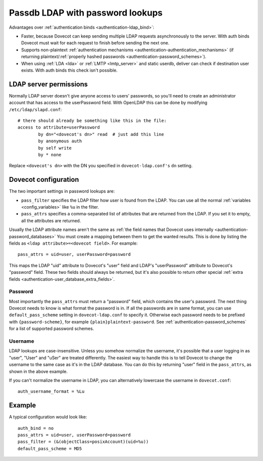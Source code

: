 .. _authentication-ldap_passwords:

=================================
Passdb LDAP with password lookups
=================================

Advantages over :ref:`authentication binds <authentication-ldap_bind>`:

-  Faster, because Dovecot can keep sending multiple LDAP requests
   asynchronously to the server. With auth binds Dovecot must wait for
   each request to finish before sending the next one.

-  Supports non-plaintext :ref:`authentication
   mechanisms <authentication-authentication_mechanisms>`
   (if returning plaintext/:ref:`properly hashed
   passwords <authentication-password_schemes>`).

-  When using :ref:`LDA <lda>` or :ref:`LMTP <lmtp_server>`
   and static userdb, deliver can check if destination user exists. With
   auth binds this check isn't possible.

LDAP server permissions
-----------------------

Normally LDAP server doesn't give anyone access to users' passwords, so
you'll need to create an administrator account that has access to the
userPassword field. With OpenLDAP this can be done by modifying
``/etc/ldap/slapd.conf``:

::

   # there should already be something like this in the file:
   access to attribute=userPassword
           by dn="<dovecot's dn>" read  # just add this line
           by anonymous auth
           by self write
           by * none

Replace ``<dovecot's dn>`` with the DN you specified in
``dovecot-ldap.conf's`` ``dn`` setting.

Dovecot configuration
---------------------

The two important settings in password lookups are:

-  ``pass_filter`` specifies the LDAP filter how user is found from the
   LDAP. You can use all the normal
   :ref:`variables <config_variables>`
   like ``%u`` in the filter.

-  ``pass_attrs`` specifies a comma-separated list of attributes that
   are returned from the LDAP. If you set it to empty, all the
   attributes are returned.

Usually the LDAP attribute names aren't the same as :ref:`the field names
that Dovecot uses internally <authentication-password_databases>`
You must create a mapping between them to get the wanted results. This
is done by listing the fields as ``<ldap attribute>=<dovecot field>``.
For example:

::

   pass_attrs = uid=user, userPassword=password

This maps the LDAP "uid" attribute to Dovecot's "user" field and LDAP's
"userPassword" attribute to Dovecot's "password" field. These two fields
should always be returned, but it's also possible to return other
special :ref:`extra fields <authentication-user_database_extra_fields>`. 

Password
~~~~~~~~

Most importantly the ``pass_attrs`` must return a "password" field,
which contains the user's password. The next thing Dovecot needs to know
is what format the password is in. If all the passwords are in same
format, you can use ``default_pass_scheme`` setting in
``dovecot-ldap.conf`` to specify it. Otherwise each password needs to be
prefixed with ``{password-scheme}``, for example
``{plain}plaintext-password``. See :ref:`authentication-password_schemes`
for a list of supported password schemes.

Username
~~~~~~~~

LDAP lookups are case-insensitive. Unless you somehow normalize the
username, it's possible that a user logging in as "user", "User" and
"uSer" are treated differently. The easiest way to handle this is to
tell Dovecot to change the username to the same case as it's in the LDAP
database. You can do this by returning "user" field in the
``pass_attrs``, as shown in the above example.

If you can't normalize the username in LDAP, you can alternatively
lowercase the username in ``dovecot.conf``:

::

   auth_username_format = %Lu

Example
-------

A typical configuration would look like:

::

   auth_bind = no
   pass_attrs = uid=user, userPassword=password
   pass_filter = (&(objectClass=posixAccount)(uid=%u))
   default_pass_scheme = MD5
